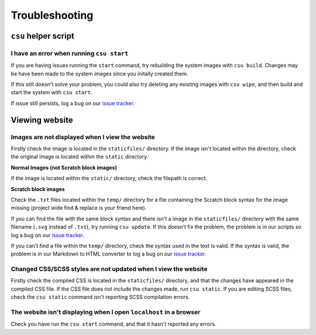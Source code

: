Troubleshooting
##############################################################################

``csu`` helper script
==============================================================================

I have an error when running ``csu start``
------------------------------------------------------------------------------

If you are having issues running the ``start`` command, try rebuilding the
system images with ``csu build``.
Changes may be have been made to the system images since you initally created
them.

If this still doesn't solve your problem, you could also try deleting any
existing images with ``csu wipe``, and then build and start the system with
``csu start``.

If issue still persists, log a bug on our `issue tracker`_.

Viewing website
==============================================================================

Images are not displayed when I view the website
------------------------------------------------------------------------------

Firstly check the image is located in the ``staticfiles/`` directory.
If the image isn't located within the directory, check the original image is
located within the ``static`` directory.

**Normal Images (not Scratch block images)**

If the image is located within the ``static/`` directory, check the
filepath is correct.

**Scratch block images**

Check the ``.txt`` files located within the ``temp/`` directory for a file
containing the Scratch block syntax for the image missing (project wide
find & replace is your friend here).

If you can find the file with the same block syntax and there isn't a image
in the ``staticfiles/`` directory with the same filename
(``.svg`` instead of ``.txt``), try running ``csu update``.
If this doesn't fix the problem, the problem is in our scripts so log a
bug on our `issue tracker`_.

If you can't find a file within the ``temp/`` directory, check the syntax used
in the text is valid.
If the syntax is valid, the problem is in our Markdown to HTML converter to
log a bug on our `issue tracker`_.

Changed CSS/SCSS styles are not updated when I view the website
------------------------------------------------------------------------------

Firstly check the compiled CSS is located in the ``staticfiles/`` directory,
and that the changes have appeared in the compiled CSS file.
If the CSS file does not include the changes made, run ``csu static``.
If you are editing SCSS files, check the ``csu static`` command isn't reporting
SCSS compilation errors.

The website isn't displaying when I open ``localhost`` in a browser
----------------------------------------------------------------------------------------------

Check you have run the ``csu start`` command, and that it hasn't reported any
errors.

.. _issue tracker: https://github.com/uccser/cs-unplugged/issues
